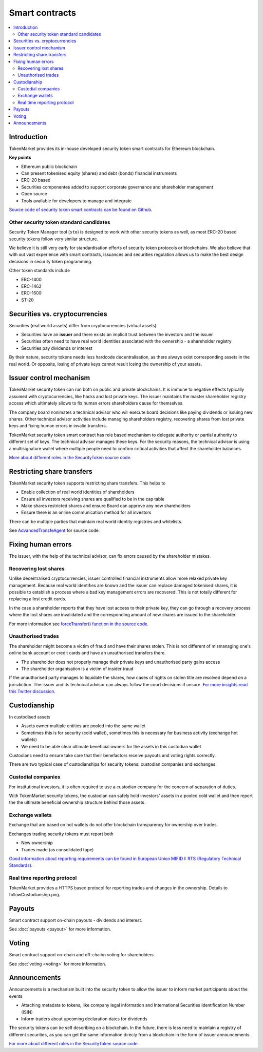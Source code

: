 ===============
Smart contracts
===============

.. contents:: :local:

Introduction
============

TokenMarket provides its in-house developed security token smart contracts for Ethereum blockchain.

.. image:: screenshots/smart-contracts-overview.png
    :width: 800 px

**Key points**

* Ethereum public blockchain

* Can present tokenised equity (shares) and debt (bonds) financial instruments

* ERC-20 based

* Securities componentes added to support corporate governance and shareholder management

* Open source

* Tools available for developers to manage and integrate


`Source code of security token smart contracts can be found on Github <https://github.com/TokenMarketNet/smart-contracts/tree/master/contracts/security-token>`_.

Other security token standard candidates
----------------------------------------

Security Token Manager tool (``sto``) is designed to work with other security tokens as well, as most ERC-20 based security tokens follow very similar structure.

We believe it is still very early for standardisation efforts of security token protocols or blockchains. We also believe that with out vast experience with smart contracts, issuances and securities regulation allows us to make the best design decisions in security token programming.

Other token standards include

* ERC-1400

* ERC-1462

* ERC-1600

* ST-20

Securities vs. cryptocurrencies
===============================

Securities (real world assets) differ from cryptocurrencies (virtual assets)

* Securities have an **issuer** and there exists an implicit trust between the investors and the issuer

* Securities often need to have real world identities associated with the ownership - a shareholder registry

* Securities pay dividends or interest

By their nature, security tokens needs less hardcode decentralisation, as there always exist corresponding assets in the real world. Or opposite, losing of private keys cannot result losing the ownership of your assets.

Issuer control mechanism
========================

.. image:: screenshots/issuer-control.png
    :width: 800 px

TokenMarket security token can run both on public and private blockchains. It is immune to negative effects typically assumed with cryptocurrencies, like hacks and lost private keys. The issuer maintains the master shareholder registry access which ultimately allows to fix human errors shareholders cause for themselves.

The company board nonimates a technical advisor who will execute board decisions like paying dividends or issuing new shares. Other technical advisor activities include managing shareholders registry, recovering shares from lost private keys and fixing human errors in invalid transfers.

TokenMarket security token smart contract has role based mechanism to delegate authority or partial authority to different set of keys. The technical advisor manages these keys. For the security reasons, the technical advisor is using a multisignature wallet where multiple people need to confirm critical activities that affect the shareholder balances.

`More about different roles in the SecurityToken source code <https://github.com/TokenMarketNet/smart-contracts/blob/master/contracts/security-token/SecurityToken.sol>`_.

Restricting share transfers
===========================

TokenMarket security token supports restricting share transfers. This helps to

* Enable collection of real world identities of shareholders

* Ensure all investors receiving shares are qualified to be in the cap table

* Make shares restricted shares and ensure Board can approve any new shareholders

* Ensure there is an online communication method for all investors

There can be multiple parties that maintain real world identity registries and whitelists.

See `AdvancedTransfeAgent <https://github.com/TokenMarketNet/smart-contracts/blob/master/contracts/security-token/AdvancedTransferAgent.sol>`_ for source code.

Fixing human errors
===================

The issuer, with the help of the technical advisor, can fix errors caused by the shareholder mistakes.

Recovering lost shares
----------------------

Unlike decentralised cryptocurrencies, issuer controlled financial instruments allow more relaxed private key management. Because real world identifies are known and the issuer can replace damaged tokenised shares, it is possible to establish a process where a bad key management errors are recovered. This is not totally different for replacing a lost credit cards.

In the case a shareholder reports that they have lost access to their private key, they can go through a recovery process where the lost shares are invalidated and the corresponding amount of new shares are issued to the shareholder.

.. image:: screenshots/recovery.png
    :width: 800px

For more information see `forceTransfer() function in the source code <https://github.com/TokenMarketNet/smart-contracts/blob/master/contracts/security-token/SecurityToken.sol>`_.

Unauthorised trades
-------------------

The shareholder might become a victim of fraud and have their shares stolen. This is not different of mismanaging one's online bank account or credit cards and have an unauthorised transfers there.

* The shareholder does not properly manage their private keys and unauthorised party gains access

* The shareholder organisation is a victim of insider traud

If the unauthorised party manages to liquidate the shares, how cases of rights on stolen title are resolved depend on a jurisdiction. The issuer and its technical advisor can always follow the court decisions if unsure. `For more insights read this Twitter discussion <https://twitter.com/moo9000/status/1102154193010393090>`_.


Custodianship
=============

.. image:: screenshots/custodian.png
    :width: 800px

In custodised assets

* Assets owner multiple entities are pooled into the same wallet

* Sometimes this is for security (cold wallet), sometimes this is necessary for business activity (exchange hot wallets)

* We need to be able clear ultimate beneficial owners for the assets in this custodian wallet

Custodians need to ensure take care that their benefactors receive payouts and voting rights correctly.

There are two typical case of custodianships for security tokens: custodian companies and exchanges.

Custodial companies
-------------------

For institutional investors, it is often required to use a custodian company for the concern of separation of duties.

With TokenMarket security tokens, the custodian can safely hold investors' assets in a pooled cold wallet and then report the the ultimate beneficial ownership structure behind those assets.

Exchange wallets
----------------

Exchange that are based on hot wallets do not offer blockchain transparency for ownership over trades.

Exchanges trading security tokens must report both

* New ownership

* Trades made (as consolidated tape)

`Good information about reporting requirements can be found in European Union MIFID II RTS (Regulatory Technical Standards) <https://fia.org/articles/mifid-ii-rts-published-eu-official-journal>`_.

Real time reporting protocol
----------------------------

TokenMarket provides a HTTPS based protocol for reporting trades and changes in the ownership. Details to followCustodianship.png.

Payouts
=======

Smart contract support on-chain payouts - dividends and interest.

See :doc:`payouts <payout>` for more information.

Voting
======

Smart contract support on-chain and off-chaibn voting for shareholders.

See :doc:`voting <voting>` for more information.


Announcements
=============

Announcements is a mechanism built into the security token to allow the issuer to inform market participants about the events

* Attaching metadata to tokens, like company legal information and International Securities Identification Number (ISIN)

* Inform traders about upcoming declaration dates for dividends

The security tokens can be self describing on a blockchain. In the future, there is less need to maintain a registry of different securities, as you can get the same information direcly from a blockchain in the form of issuer announcements.

`For more about different roles in the SecurityToken source code <https://github.com/TokenMarketNet/smart-contracts/blob/master/contracts/security-token/SecurityToken.sol>`_.
